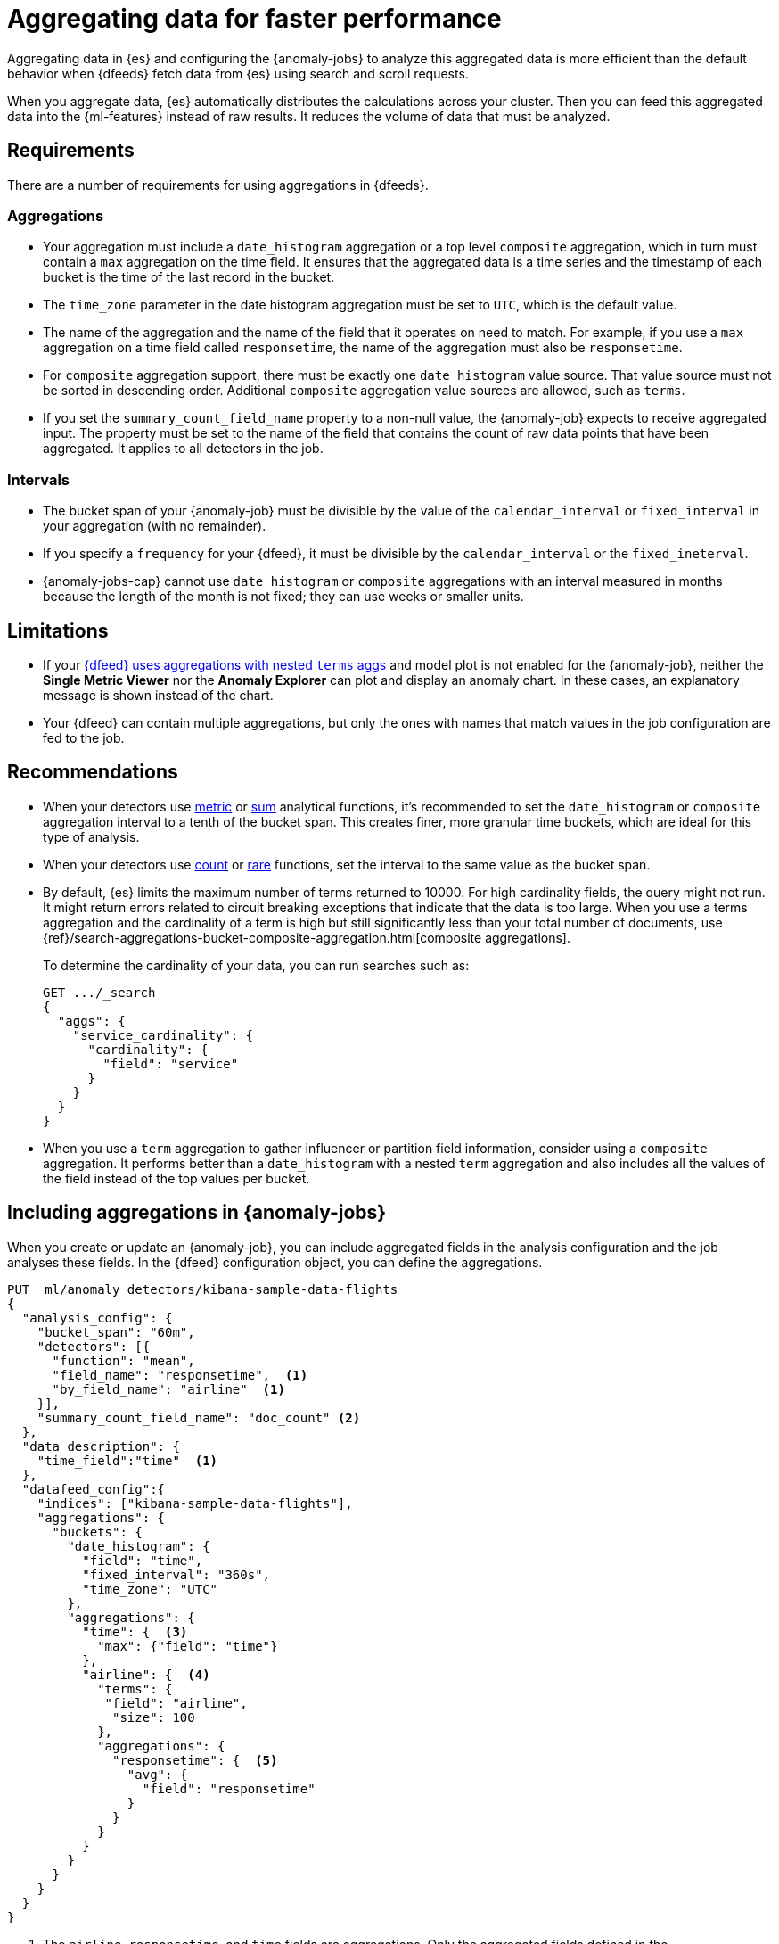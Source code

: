 [role="xpack"]
[[ml-configuring-aggregation]]
= Aggregating data for faster performance

Aggregating data in {es} and configuring the {anomaly-jobs} to analyze this
aggregated data is more efficient than the default behavior when {dfeeds} fetch 
data from {es} using search and scroll requests. 

When you aggregate data, {es} automatically distributes the calculations across 
your cluster. Then you can feed this aggregated data into the {ml-features} 
instead of raw results. It reduces the volume of data that must be analyzed.


[discrete]
[[aggs-requs-dfeeds]]
== Requirements

There are a number of requirements for using aggregations in {dfeeds}.

[discrete]
[[aggs-aggs]]
=== Aggregations

* Your aggregation must include a `date_histogram` aggregation or a top level 
`composite` aggregation, which in turn must contain a `max` aggregation on the 
time field. It ensures that the aggregated data is a time series and the 
timestamp of each bucket is the time of the last record in the bucket.

* The `time_zone` parameter in the date histogram aggregation must be set to
`UTC`, which is the default value.

* The name of the aggregation and the name of the field that it operates on need 
to match. For example, if you use a `max` aggregation on a time field called 
`responsetime`, the name of the aggregation must also be `responsetime`.

* For `composite` aggregation support, there must be exactly one 
`date_histogram` value source. That value source must not be sorted in 
descending order. Additional `composite` aggregation value sources are allowed, 
such as `terms`.

* If you set the `summary_count_field_name` property to a non-null value, the 
{anomaly-job} expects to receive aggregated input. The property must be set to 
the name of the field that contains the count of raw data points that have been 
aggregated. It applies to all detectors in the job.


[discrete]
[[aggs-interval]]
=== Intervals

* The bucket span of your {anomaly-job} must be divisible by the value of the 
`calendar_interval` or `fixed_interval` in your aggregation (with no remainder).

* If you specify a `frequency` for your {dfeed}, it must be divisible by the 
`calendar_interval` or the `fixed_ineterval`.

* {anomaly-jobs-cap} cannot use `date_histogram` or `composite` aggregations 
with an interval measured in months because the length of the month is not 
fixed; they can use weeks or smaller units.


[discrete]
[[aggs-limits-dfeeds]]
== Limitations

* If your <<aggs-dfeeds,{dfeed} uses aggregations with nested `terms` aggs>> and
model plot is not enabled for the {anomaly-job}, neither the 
**Single Metric Viewer** nor the **Anomaly Explorer** can plot and display an 
anomaly chart. In these cases, an explanatory message is shown instead of the 
chart.

* Your {dfeed} can contain multiple aggregations, but only the ones with names
that match values in the job configuration are fed to the job.


[discrete]
[[aggs-recommendations-dfeeds]]
== Recommendations

* When your detectors use <<ml-metric-functions,metric>> or 
<<ml-sum-functions,sum>> analytical functions, it's recommended to set the 
`date_histogram` or `composite` aggregation interval to a tenth of the bucket 
span. This creates finer, more granular time buckets, which are ideal for this 
type of analysis.

* When your detectors use <<ml-count-functions,count>> or 
<<ml-rare-functions,rare>> functions, set the interval to the same value as the 
bucket span.

* By default, {es} limits the maximum number of terms returned to 10000. For 
high cardinality fields, the query might not run. It might return errors related 
to circuit breaking exceptions that indicate that the data is too large. When 
you use a terms aggregation and the cardinality of a term is high but still 
significantly less than your total number of documents, use
{ref}/search-aggregations-bucket-composite-aggregation.html[composite aggregations].
+
--
To determine the cardinality of your data, you can run searches such as:

[source,js]
--------------------------------------------------
GET .../_search
{
  "aggs": {
    "service_cardinality": {
      "cardinality": {
        "field": "service"
      }
    }
  }
}
--------------------------------------------------
// NOTCONSOLE
--

* When you use a `term` aggregation to gather influencer or partition field 
information, consider using a `composite` aggregation. It performs better than a 
`date_histogram` with a nested `term` aggregation and also includes all the 
values of the field instead of the top values per bucket.


[discrete]
[[aggs-using-date-histogram]]
== Including aggregations in {anomaly-jobs}

When you create or update an {anomaly-job}, you can include aggregated fields in 
the analysis configuration and the job analyses these fields. In the {dfeed} 
configuration object, you can define the aggregations.

[source,console]
----------------------------------
PUT _ml/anomaly_detectors/kibana-sample-data-flights
{
  "analysis_config": {
    "bucket_span": "60m",
    "detectors": [{
      "function": "mean",
      "field_name": "responsetime",  <1>
      "by_field_name": "airline"  <1>
    }],
    "summary_count_field_name": "doc_count" <2>
  },
  "data_description": {
    "time_field":"time"  <1>
  },
  "datafeed_config":{
    "indices": ["kibana-sample-data-flights"],
    "aggregations": {
      "buckets": {
        "date_histogram": {
          "field": "time",
          "fixed_interval": "360s",
          "time_zone": "UTC"
        },
        "aggregations": {
          "time": {  <3>
            "max": {"field": "time"}
          },
          "airline": {  <4>
            "terms": {
             "field": "airline",
              "size": 100
            },
            "aggregations": {
              "responsetime": {  <5>
                "avg": {
                  "field": "responsetime"
                }
              }
            }
          }
        }
      }
    }
  }
}
----------------------------------
// TEST[skip:setup:farequote_data]

<1> The `airline`, `responsetime`, and `time` fields are aggregations. Only the
aggregated fields defined in the `analysis_config` object are analyzed by the
{anomaly-job}.
<2> The `summary_count_field_name` property is set to the `doc_count` field that 
is an aggregated field and contains the count of the aggregated data points.
<3> The aggregations have names that match the fields that they operate on. The
`max` aggregation is named `time` and its field also needs to be `time`.
<4> The `term` aggregation is named `airline` and its field is also named
`airline`.
<5> The `avg` aggregation is named `responsetime` and its field is also named
`responsetime`.

Use the following format to define a `date_histogram` aggregation to bucket by 
time in your {dfeed}:

[source,js]
----------------------------------
"aggregations": {
  ["bucketing_aggregation": {
    "bucket_agg": {
      ...
    },
    "aggregations": {
      "data_histogram_aggregation": {
        "date_histogram": {
          "field": "time",
        },
        "aggregations": {
          "timestamp": {
            "max": {
              "field": "time"
            }
          },
          [,"<first_term>": {
            "terms":{...
            }
            [,"aggregations" : {
              [<sub_aggregation>]+
            } ]
          }]
        }
      }
    }
  }
}
----------------------------------
// NOTCONSOLE


[discrete]
[[aggs-using-composite]]
== Using composite aggregations in {dfeeds}

Composite aggregations are optimized for queries that are either `match_all` or 
`range` filters. Use composite aggregations in your {dfeeds} for these cases. 
Other types of queries may cause the `composite` aggregation to be inefficient, 
so as your {dfeeds}.

The following is an example of a job with a {dfeed} that uses a `composite` 
aggregation to bucket the metrics based on time and terms:

[source,console]
----------------------------------
PUT _ml/anomaly_detectors/kibana-sample-data-flights-composite
{
  "analysis_config": {
    "bucket_span": "60m",
    "detectors": [{
      "function": "mean",
      "field_name": "responsetime",
      "by_field_name": "airline"
    }],
    "summary_count_field_name": "doc_count"
  },
  "data_description": {
    "time_field":"time"
  },
  "datafeed_config":{
    "indices": ["kibana-sample-data-flights"],
    "aggregations": {
      "buckets": {
        "composite": {
          "size": 1000,  <1>
          "sources": [
            {
              "time_bucket": {  <2>
                "date_histogram": {
                  "field": "time",
                  "fixed_interval": "360s",
                  "time_zone": "UTC"
                }
              }
            },
            {
              "airline": {  <3>
                "terms": {
                  "field": "airline"
                }
              }
            }
          ]
        },
        "aggregations": {
          "time": {  <4>
            "max": {
              "field": "time"
            }
          },
          "responsetime": { <5>
            "avg": {
              "field": "responsetime"
            }
          }
        }
      }
    }
  }
}
----------------------------------
<1> The number of resources to use when aggregating the data. A larger `size` 
means a faster {dfeed} but more cluster resources are used when searching.
<2> The required `date_histogram` composite aggregation source. Make sure it
is named differently than your desired time field.
<3> Instead of using a regular `term` aggregation, adding a composite
aggregation `term` source with the name `airline` works. Note its name
is the same as the field.
<4> The required `max` aggregation whose name is the time field in the
job analysis config.
<5> The `avg` aggregation is named `responsetime` and its field is also named
`responsetime`.


Use the following format to define a composite aggregation in your {dfeed}:

[source,js]
----------------------------------
"aggregations": {
  "composite_agg": {
    "sources": [
      {
        "date_histogram_agg": {
          "field": "time",
          ...settings...
        }
      },
      ...other valid sources...
      ],
      ...composite agg settings...,
      "aggregations": {
        "timestamp": {
            "max": {
              "field": "time"
            }
          },
          ...other aggregations...
          [
            [,"aggregations" : {
              [<sub_aggregation>]+
            } ]
          }]
      }
   }
}
----------------------------------
// NOTCONSOLE


[discrete]
[[aggs-dfeeds]]
== Using nested aggregations in {dfeeds}

You can also use complex nested aggregations in {dfeeds}.

The next example uses the
{ref}/search-aggregations-pipeline-derivative-aggregation.html[`derivative` pipeline aggregation] 
to find the first order derivative of the counter `system.network.out.bytes` for 
each value of the field `beat.name`.

NOTE: `derivative` or other pipeline aggregations may not work within 
`composite` aggregations. See
{ref}/search-aggregations-bucket-composite-aggregation.html#search-aggregations-bucket-composite-aggregation-pipeline-aggregations[composite aggregations and pipeline aggregations].

[source,js]
----------------------------------
"aggregations": {
  "beat.name": {
    "terms": {
      "field": "beat.name"
    },
    "aggregations": {
      "buckets": {
        "date_histogram": {
          "field": "@timestamp",
          "fixed_interval": "5m"
        },
        "aggregations": {
          "@timestamp": {
            "max": {
              "field": "@timestamp"
            }
          },
          "bytes_out_average": {
            "avg": {
              "field": "system.network.out.bytes"
            }
          },
          "bytes_out_derivative": {
            "derivative": {
              "buckets_path": "bytes_out_average"
            }
          }
        }
      }
    }
  }
}
----------------------------------
// NOTCONSOLE


[discrete]
[[aggs-single-dfeeds]]
== Using single bucket aggregations in {dfeeds}

You can also use single bucket aggregations in {dfeeds}. The example below shows 
two `filter` aggregations, each gathering the number of unique entries for the 
`error` field.

[source,js]
----------------------------------
{
  "job_id":"servers-unique-errors",
  "indices": ["logs-*"],
  "aggregations": {
    "buckets": {
      "date_histogram": {
        "field": "time",
        "interval": "360s",
        "time_zone": "UTC"
      },
      "aggregations": {
        "time": {
          "max": {"field": "time"}
        }
        "server1": {
          "filter": {"term": {"source": "server-name-1"}},
          "aggregations": {
            "server1_error_count": {
              "value_count": {
                "field": "error"
              }
            }
          }
        },
        "server2": {
          "filter": {"term": {"source": "server-name-2"}},
          "aggregations": {
            "server2_error_count": {
              "value_count": {
                "field": "error"
              }
            }
          }
        }
      }
    }
  }
}
----------------------------------
// NOTCONSOLE
